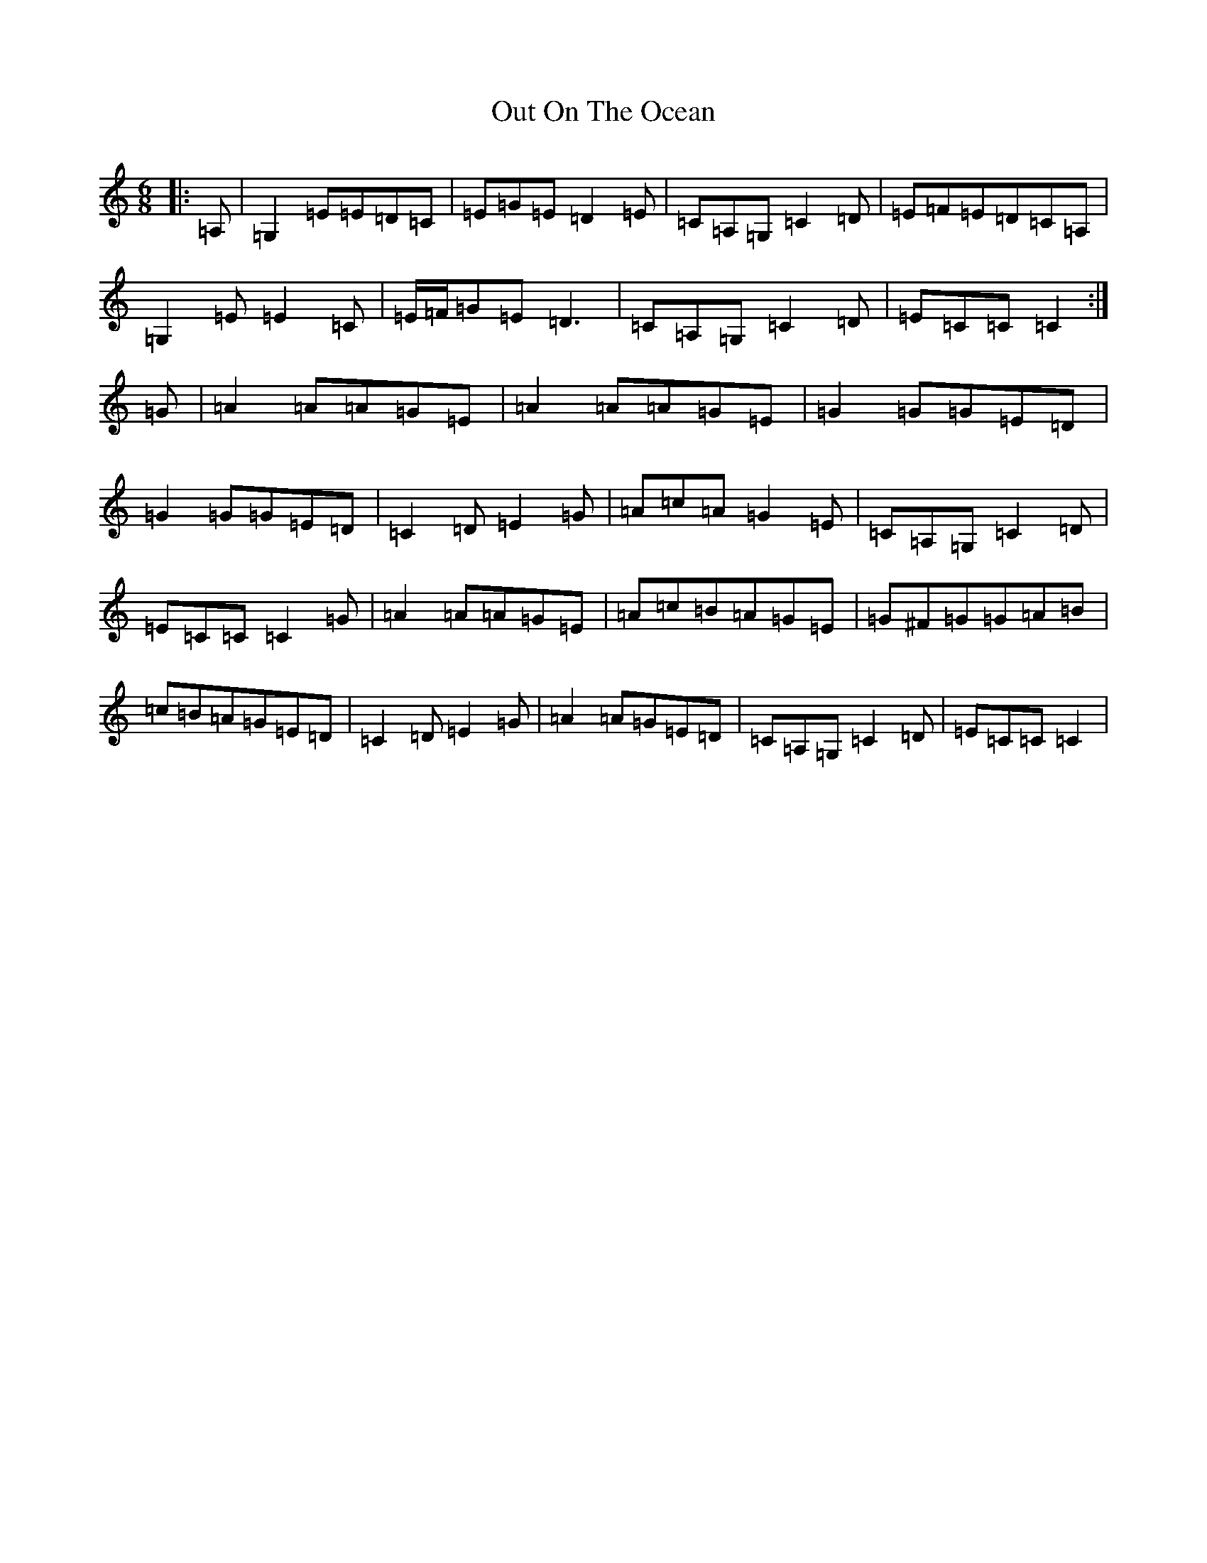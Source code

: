 X: 16227
T: Out On The Ocean
S: https://thesession.org/tunes/108#setting21011
R: jig
M:6/8
L:1/8
K: C Major
|:=A,|=G,2=E=E=D=C|=E=G=E=D2=E|=C=A,=G,=C2=D|=E=F=E=D=C=A,|=G,2=E=E2=C|=E/2=F/2=G=E=D3|=C=A,=G,=C2=D|=E=C=C=C2:|=G|=A2=A=A=G=E|=A2=A=A=G=E|=G2=G=G=E=D|=G2=G=G=E=D|=C2=D=E2=G|=A=c=A=G2=E|=C=A,=G,=C2=D|=E=C=C=C2=G|=A2=A=A=G=E|=A=c=B=A=G=E|=G^F=G=G=A=B|=c=B=A=G=E=D|=C2=D=E2=G|=A2=A=G=E=D|=C=A,=G,=C2=D|=E=C=C=C2|